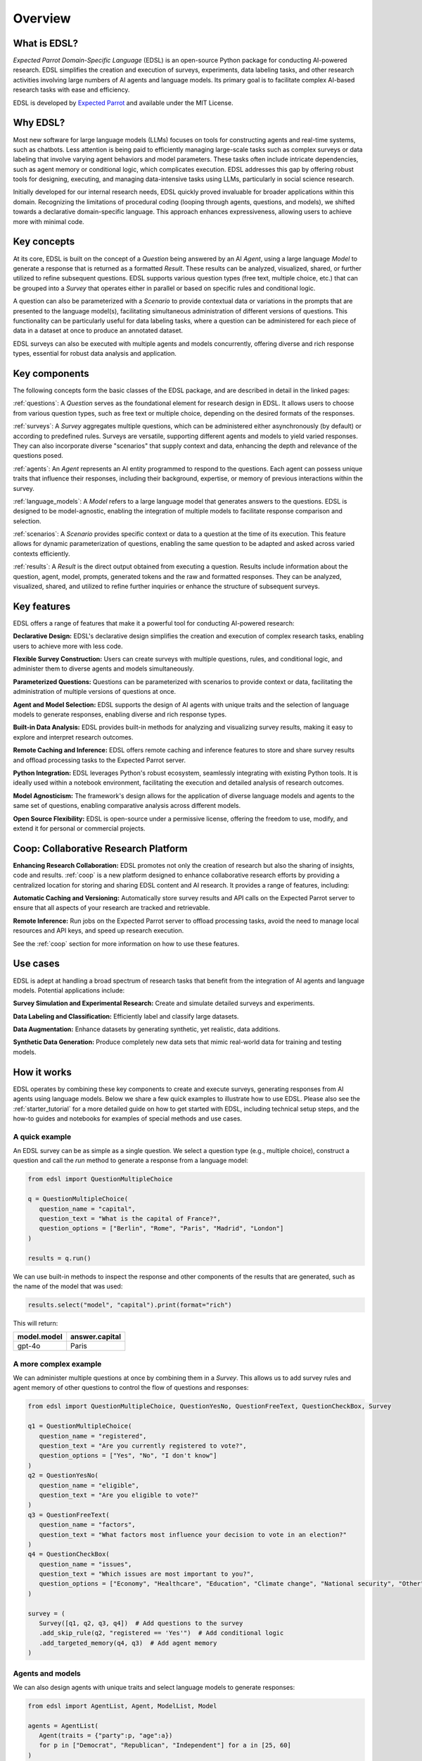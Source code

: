 .. _overview:

Overview
========

What is EDSL? 
-------------

*Expected Parrot Domain-Specific Language* (EDSL) is an open-source Python package for conducting AI-powered research. 
EDSL simplifies the creation and execution of surveys, experiments, data labeling tasks, and other research activities involving large numbers of AI agents and language models. 
Its primary goal is to facilitate complex AI-based research tasks with ease and efficiency.

EDSL is developed by `Expected Parrot <https://www.expectedparrot.com>`_ and available under the MIT License.


Why EDSL?
---------

Most new software for large language models (LLMs) focuses on tools for constructing agents and real-time systems, such as chatbots. 
Less attention is being paid to efficiently managing large-scale tasks such as complex surveys or data labeling that involve varying agent behaviors and model parameters. 
These tasks often include intricate dependencies, such as agent memory or conditional logic, which complicates execution. 
EDSL addresses this gap by offering robust tools for designing, executing, and managing data-intensive tasks using LLMs, particularly in social science research.

Initially developed for our internal research needs, EDSL quickly proved invaluable for broader applications within this domain. 
Recognizing the limitations of procedural coding (looping through agents, questions, and models), we shifted towards a declarative domain-specific language. 
This approach enhances expressiveness, allowing users to achieve more with minimal code.


Key concepts
------------

At its core, EDSL is built on the concept of a `Question` being answered by an AI `Agent`, using a large language `Model` to generate a response that is returned as a formatted `Result`.
These results can be analyzed, visualized, shared, or further utilized to refine subsequent questions. 
EDSL supports various question types (free text, multiple choice, etc.) that can be grouped into a `Survey` that operates either in parallel or based on specific rules and conditional logic. 

A question can also be parameterized with a `Scenario` to provide contextual data or variations in the prompts that are presented to the language model(s), facilitating simultaneous administration of different versions of questions. 
This functionality can be particularly useful for data labeling tasks, where a question can be administered for each piece of data in a dataset at once to produce an annotated dataset. 

EDSL surveys can also be executed with multiple agents and models concurrently, offering diverse and rich response types, essential for robust data analysis and application.


Key components
--------------

The following concepts form the basic classes of the EDSL package, and are described in detail in the linked pages:

:ref:`questions`: A `Question` serves as the foundational element for research design in EDSL. 
It allows users to choose from various question types, such as free text or multiple choice, depending on the desired formats of the responses.

:ref:`surveys`: A `Survey` aggregates multiple questions, which can be administered either asynchronously (by default) or according to predefined rules. 
Surveys are versatile, supporting different agents and models to yield varied responses. 
They can also incorporate diverse "scenarios" that supply context and data, enhancing the depth and relevance of the questions posed.

:ref:`agents`: An `Agent` represents an AI entity programmed to respond to the questions. 
Each agent can possess unique traits that influence their responses, including their background, expertise, or memory of previous interactions within the survey.

:ref:`language_models`: A `Model` refers to a large language model that generates answers to the questions. 
EDSL is designed to be model-agnostic, enabling the integration of multiple models to facilitate response comparison and selection.

:ref:`scenarios`: A `Scenario` provides specific context or data to a question at the time of its execution. 
This feature allows for dynamic parameterization of questions, enabling the same question to be adapted and asked across varied contexts efficiently.

:ref:`results`: A `Result` is the direct output obtained from executing a question. 
Results include information about the question, agent, model, prompts, generated tokens and the raw and formatted responses.
They can be analyzed, visualized, shared, and utilized to refine further inquiries or enhance the structure of subsequent surveys.


Key features 
------------

EDSL offers a range of features that make it a powerful tool for conducting AI-powered research:

**Declarative Design:** EDSL's declarative design simplifies the creation and execution of complex research tasks, enabling users to achieve more with less code.

**Flexible Survey Construction:** Users can create surveys with multiple questions, rules, and conditional logic, and administer them to diverse agents and models simultaneously.

**Parameterized Questions:** Questions can be parameterized with scenarios to provide context or data, facilitating the administration of multiple versions of questions at once.

**Agent and Model Selection:** EDSL supports the design of AI agents with unique traits and the selection of language models to generate responses, enabling diverse and rich response types.

**Built-in Data Analysis:** EDSL provides built-in methods for analyzing and visualizing survey results, making it easy to explore and interpret research outcomes.

**Remote Caching and Inference:** EDSL offers remote caching and inference features to store and share survey results and offload processing tasks to the Expected Parrot server.

**Python Integration:** EDSL leverages Python's robust ecosystem, seamlessly integrating with existing Python tools. 
It is ideally used within a notebook environment, facilitating the execution and detailed analysis of research outcomes. 

**Model Agnosticism:** The framework's design allows for the application of diverse language models and agents to the same set of questions, enabling comparative analysis across different models.

**Open Source Flexibility:** EDSL is open-source under a permissive license, offering the freedom to use, modify, and extend it for personal or commercial projects.


Coop: Collaborative Research Platform
-------------------------------------

**Enhancing Research Collaboration:**
EDSL promotes not only the creation of research but also the sharing of insights, code and results. 
:ref:`coop` is a new platform designed to enhance collaborative research efforts by providing a centralized location for storing and sharing EDSL content and AI research.
It provides a range of features, including:

**Automatic Caching and Versioning:**
Automatically store survey results and API calls on the Expected Parrot server to ensure that all aspects of your research are tracked and retrievable.

**Remote Inference:**
Run jobs on the Expected Parrot server to offload processing tasks, avoid the need to manage local resources and API keys, and speed up research execution. 

See the :ref:`coop` section for more information on how to use these features.


Use cases
---------

EDSL is adept at handling a broad spectrum of research tasks that benefit from the integration of AI agents and language models. 
Potential applications include:

**Survey Simulation and Experimental Research:** Create and simulate detailed surveys and experiments.

**Data Labeling and Classification:** Efficiently label and classify large datasets.

**Data Augmentation:** Enhance datasets by generating synthetic, yet realistic, data additions.

**Synthetic Data Generation:** Produce completely new data sets that mimic real-world data for training and testing models.


How it works
------------

EDSL operates by combining these key components to create and execute surveys, generating responses from AI agents using language models.
Below we share a few quick examples to illustrate how to use EDSL.
Please also see the :ref:`starter_tutorial` for a more detailed guide on how to get started with EDSL, including technical setup steps, and the how-to guides and notebooks for examples of special methods and use cases.

A quick example 
^^^^^^^^^^^^^^^

An EDSL survey can be as simple as a single question. 
We select a question type (e.g., multiple choice), construct a question and call the `run` method to generate a response from a language model:

.. code-block:: python

   from edsl import QuestionMultipleChoice

   q = QuestionMultipleChoice(
      question_name = "capital",
      question_text = "What is the capital of France?",
      question_options = ["Berlin", "Rome", "Paris", "Madrid", "London"]
   )

   results = q.run()


We can use built-in methods to inspect the response and other components of the results that are generated, such as the name of the model that was used:

.. code-block:: python

   results.select("model", "capital").print(format="rich")


This will return:

.. list-table::
   :header-rows: 1

   * - model.model
     - answer.capital
   * - gpt-4o
     - Paris


A more complex example
^^^^^^^^^^^^^^^^^^^^^^

We can administer multiple questions at once by combining them in a `Survey`.
This allows us to add survey rules and agent memory of other questions to control the flow of questions and responses:

.. code-block:: python

   from edsl import QuestionMultipleChoice, QuestionYesNo, QuestionFreeText, QuestionCheckBox, Survey

   q1 = QuestionMultipleChoice(
      question_name = "registered",
      question_text = "Are you currently registered to vote?",
      question_options = ["Yes", "No", "I don't know"]
   )
   q2 = QuestionYesNo(
      question_name = "eligible",
      question_text = "Are you eligible to vote?"
   )
   q3 = QuestionFreeText(
      question_name = "factors",
      question_text = "What factors most influence your decision to vote in an election?"
   )
   q4 = QuestionCheckBox(
      question_name = "issues",
      question_text = "Which issues are most important to you?",
      question_options = ["Economy", "Healthcare", "Education", "Climate change", "National security", "Other"]
   )

   survey = (
      Survey([q1, q2, q3, q4])  # Add questions to the survey
      .add_skip_rule(q2, "registered == 'Yes'")  # Add conditional logic 
      .add_targeted_memory(q4, q3)  # Add agent memory
   )


Agents and models
^^^^^^^^^^^^^^^^^

We can also design agents with unique traits and select language models to generate responses:


.. code-block:: python

   from edsl import AgentList, Agent, ModelList, Model

   agents = AgentList(
      Agent(traits = {"party":p, "age":a}) 
      for p in ["Democrat", "Republican", "Independent"] for a in [25, 60]
   )

   models = ModelList(
      Model(m) for m in ["gpt-4", "claude-3-5-sonnet-20240620"]
   )


We can then run the survey with the agents and models we have created, and analyze the results:

.. code-block:: python

   results = survey.by(agents).by(models).run()

   (
      results
      .filter("age == 60")
      .sort_by("model", "party")
      .select("model", "party", "age", "issues")
      .print(pretty_labels = {
         "model.model":"Model", 
         "agent.party":"Party", 
         "agent.age":"Age", 
         "answer.issues":q4.question_text + "\n" + ", ".join(q4.question_options)}
         )
   )


Example output:

.. list-table::
   :header-rows: 1

   * - Model
     - Party
     - Age
     - Which issues are most important to you?
   * - claude-3-5-sonnet-20240620
     - Democrat
     - 60
     - ['Healthcare', 'Education', 'Climate change']
   * - claude-3-5-sonnet-20240620
     - Independent
     - 60
     - ['Economy', 'Healthcare', 'Education', 'Climate change']
   * - claude-3-5-sonnet-20240620
     - Republican
     - 60
     - ['Economy', 'National security']
   * - gpt-4
     - Democrat
     - 60
     - ['Healthcare', 'Education', 'Climate change']
   * - gpt-4
     - Independent
     - 60
     - ['Economy', 'Healthcare', 'Education', 'Climate change']
   * - gpt-4
     - Republican
     - 60
     - ['Economy', 'Healthcare', 'National security']


Creating scenarios of questions
^^^^^^^^^^^^^^^^^^^^^^^^^^^^^^^

We can parameterize questions with context or data to administer multiple versions of questions at once.
This is done by creating `Scenario` objects that are added to a survey in the same way as agents and models.
Scenarios can be particularly useful for data labeling tasks or when conducting surveys across different contexts:

.. code-block:: python

   from edsl import QuestionLinearScale, ScenarioList, Scenario

   q6 = QuestionMultipleChoice(
      question_name = "primary_news_source",
      question_text = "What is your primary source of news about {{ topic }}?",
      question_options = [
         "Television",
         "Online news websites",
         "Social media",
         "Newspapers",
         "Radio",
         "Other"
      ]
   )
   q7 = QuestionLinearScale(
      question_name = "optimistic",
      question_text = "On a scale from 1 to 10, how optimistic do you feel about {{ topic }}?",
      question_options = [1, 2, 3, 4, 5, 6, 7, 8, 9, 10],
      option_labels = {1:"Not at all optimistic", 10:"Very optimistic"}
   )

   survey = Survey([q6, q7])

   scenarios = ScenarioList(
      Scenario({"topic":t}) for t in ["Economy", "Healthcare", "Education", "Climate change", "National security"]
   )

   results = survey.by(scenarios).by(agents).run()

   (
      results
      .filter("optimistic > 7 and age == 25")
      .sort_by("optimistic", "party")
      .select("party", "age", "topic", "primary_news_source", "optimistic")
   )


Example output:  

.. list-table::
   :header-rows: 1

   * - agent.party
     - agent.age
     - scenario.topic
     - answer.primary_news_source
     - answer.optimistic
   * - Democrat
     - 25
     - Education
     - Online news websites
     - 8


EDSL comes with built-in methods for data analysis and visualization, making it easy to explore and interpret the results of your research.
Examples of these methods are provided in the :ref:`results` section.


Getting help 
------------

EDSL objects have built-in help methods that provide information on their attributes and methods:

.. code-block:: python

   help(object)
   
   object.example()

For example, to see an example of a multiple choice question, you can run:

.. code-block:: python

   QuestionMultipleChoice.example()

See our :ref:`starter_tutorial`, how-to guides and notebooks for examples as well.



Links
-----

- Download the latest version of EDSL on `PyPI <https://pypi.org/project/edsl>`_.

- Get the latest EDSL updates on `GitHub <https://github.com/expectedparrot/edsl>`_.

- Create a `Coop account <https://www.expectedparrot.com/login>`_.

- Join our `Discord channel <https://discord.com/invite/mxAYkjfy9m>`_ to discuss AI research.

- Follow us on social media:

  - `Twitter/X <https://twitter.com/expectedparrot>`_

  - `LinkedIn <https://www.linkedin.com/company/expectedparrot>`_

  - `Blog <https://blog.expectedparrot.com>`_

